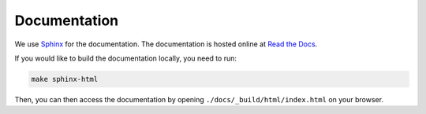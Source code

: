 Documentation
==================================================

We use `Sphinx <https://www.sphinx-doc.org>`_ for the documentation. The documentation is hosted online at `Read the Docs <https://cookiecutter-ds-docker.readthedocs.io>`_.

If you would like to build the documentation locally, you need to run:

.. code:: bash

    make sphinx-html

Then, you can then access the documentation by opening ``./docs/_build/html/index.html`` on your browser.
